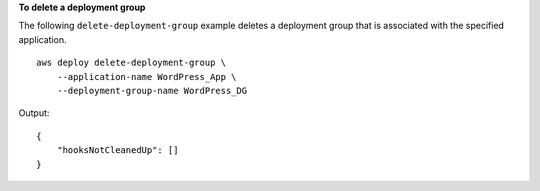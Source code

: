 **To delete a deployment group**

The following ``delete-deployment-group`` example deletes a deployment group that is associated with the specified application. ::

    aws deploy delete-deployment-group \
        --application-name WordPress_App \
        --deployment-group-name WordPress_DG

Output::

    {
        "hooksNotCleanedUp": []
    }

